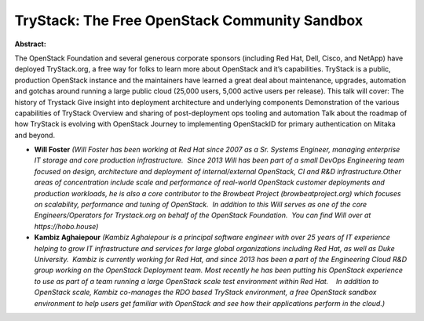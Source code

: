 TryStack: The Free OpenStack Community Sandbox
~~~~~~~~~~~~~~~~~~~~~~~~~~~~~~~~~~~~~~~~~~~~~~

**Abstract:**

The OpenStack Foundation and several generous corporate sponsors (including Red Hat, Dell, Cisco, and NetApp) have deployed TryStack.org, a free way for folks to learn more about OpenStack and it’s capabilities. TryStack is a public, production OpenStack instance and the maintainers have learned a great deal about maintenance, upgrades, automation and gotchas around running a large public cloud (25,000 users, 5,000 active users per release). This talk will cover: The history of Trystack Give insight into deployment architecture and underlying components Demonstration of the various capabilities of TryStack Overview and sharing of post-deployment ops tooling and automation Talk about the roadmap of how TryStack is evolving with OpenStack Journey to implementing OpenStackID for primary authentication on Mitaka and beyond.


* **Will Foster** *(Will Foster has been working at Red Hat since 2007 as a Sr. Systems Engineer, managing enterprise IT storage and core production infrastructure.  Since 2013 Will has been part of a small DevOps Engineering team focused on design, architecture and deployment of internal/external OpenStack, CI and R&D infrastructure.Other areas of concentration include scale and performance of real-world OpenStack customer deployments and production workloads, he is also a core contributor to the Browbeat Project (browbeatproject.org) which focuses on scalability, performance and tuning of OpenStack.  In addition to this Will serves as one of the core Engineers/Operators for Trystack.org on behalf of the OpenStack Foundation.  You can find Will over at https://hobo.house)*

* **Kambiz Aghaiepour** *(Kambiz Aghaiepour is a principal software engineer with over 25 years of IT experience helping to grow IT infrastructure and services for large global organizations including Red Hat, as well as Duke University.  Kambiz is currently working for Red Hat, and since 2013 has been a part of the Engineering Cloud R&D group working on the OpenStack Deployment team. Most recently he has been putting his OpenStack experience to use as part of a team running a large OpenStack scale test environment within Red Hat.    In addition to OpenStack scale, Kambiz co-manages the RDO based TryStack environment, a free OpenStack sandbox environment to help users get familiar with OpenStack and see how their applications perform in the cloud.)*

